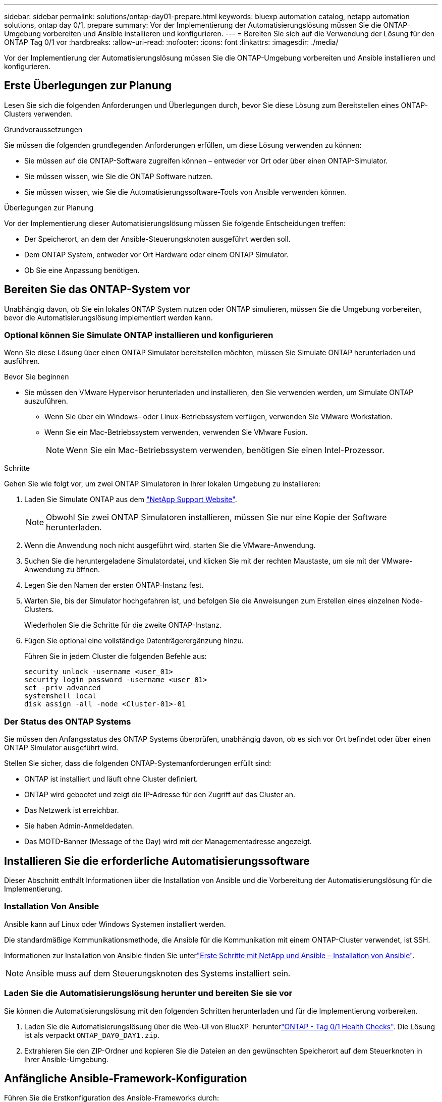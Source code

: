 ---
sidebar: sidebar 
permalink: solutions/ontap-day01-prepare.html 
keywords: bluexp automation catalog, netapp automation solutions, ontap day 0/1, prepare 
summary: Vor der Implementierung der Automatisierungslösung müssen Sie die ONTAP-Umgebung vorbereiten und Ansible installieren und konfigurieren. 
---
= Bereiten Sie sich auf die Verwendung der Lösung für den ONTAP Tag 0/1 vor
:hardbreaks:
:allow-uri-read: 
:nofooter: 
:icons: font
:linkattrs: 
:imagesdir: ./media/


[role="lead"]
Vor der Implementierung der Automatisierungslösung müssen Sie die ONTAP-Umgebung vorbereiten und Ansible installieren und konfigurieren.



== Erste Überlegungen zur Planung

Lesen Sie sich die folgenden Anforderungen und Überlegungen durch, bevor Sie diese Lösung zum Bereitstellen eines ONTAP-Clusters verwenden.

.Grundvoraussetzungen
Sie müssen die folgenden grundlegenden Anforderungen erfüllen, um diese Lösung verwenden zu können:

* Sie müssen auf die ONTAP-Software zugreifen können – entweder vor Ort oder über einen ONTAP-Simulator.
* Sie müssen wissen, wie Sie die ONTAP Software nutzen.
* Sie müssen wissen, wie Sie die Automatisierungssoftware-Tools von Ansible verwenden können.


.Überlegungen zur Planung
Vor der Implementierung dieser Automatisierungslösung müssen Sie folgende Entscheidungen treffen:

* Der Speicherort, an dem der Ansible-Steuerungsknoten ausgeführt werden soll.
* Dem ONTAP System, entweder vor Ort Hardware oder einem ONTAP Simulator.
* Ob Sie eine Anpassung benötigen.




== Bereiten Sie das ONTAP-System vor

Unabhängig davon, ob Sie ein lokales ONTAP System nutzen oder ONTAP simulieren, müssen Sie die Umgebung vorbereiten, bevor die Automatisierungslösung implementiert werden kann.



=== Optional können Sie Simulate ONTAP installieren und konfigurieren

Wenn Sie diese Lösung über einen ONTAP Simulator bereitstellen möchten, müssen Sie Simulate ONTAP herunterladen und ausführen.

.Bevor Sie beginnen
* Sie müssen den VMware Hypervisor herunterladen und installieren, den Sie verwenden werden, um Simulate ONTAP auszuführen.
+
** Wenn Sie über ein Windows- oder Linux-Betriebssystem verfügen, verwenden Sie VMware Workstation.
** Wenn Sie ein Mac-Betriebssystem verwenden, verwenden Sie VMware Fusion.
+

NOTE: Wenn Sie ein Mac-Betriebssystem verwenden, benötigen Sie einen Intel-Prozessor.





.Schritte
Gehen Sie wie folgt vor, um zwei ONTAP Simulatoren in Ihrer lokalen Umgebung zu installieren:

. Laden Sie Simulate ONTAP aus dem link:https://mysupport.netapp.com/site/tools/tool-eula/simulate-ontap["NetApp Support Website"^].
+

NOTE: Obwohl Sie zwei ONTAP Simulatoren installieren, müssen Sie nur eine Kopie der Software herunterladen.

. Wenn die Anwendung noch nicht ausgeführt wird, starten Sie die VMware-Anwendung.
. Suchen Sie die heruntergeladene Simulatordatei, und klicken Sie mit der rechten Maustaste, um sie mit der VMware-Anwendung zu öffnen.
. Legen Sie den Namen der ersten ONTAP-Instanz fest.
. Warten Sie, bis der Simulator hochgefahren ist, und befolgen Sie die Anweisungen zum Erstellen eines einzelnen Node-Clusters.
+
Wiederholen Sie die Schritte für die zweite ONTAP-Instanz.

. Fügen Sie optional eine vollständige Datenträgerergänzung hinzu.
+
Führen Sie in jedem Cluster die folgenden Befehle aus:

+
[source, cli]
----
security unlock -username <user_01>
security login password -username <user_01>
set -priv advanced
systemshell local
disk assign -all -node <Cluster-01>-01
----




=== Der Status des ONTAP Systems

Sie müssen den Anfangsstatus des ONTAP Systems überprüfen, unabhängig davon, ob es sich vor Ort befindet oder über einen ONTAP Simulator ausgeführt wird.

Stellen Sie sicher, dass die folgenden ONTAP-Systemanforderungen erfüllt sind:

* ONTAP ist installiert und läuft ohne Cluster definiert.
* ONTAP wird gebootet und zeigt die IP-Adresse für den Zugriff auf das Cluster an.
* Das Netzwerk ist erreichbar.
* Sie haben Admin-Anmeldedaten.
* Das MOTD-Banner (Message of the Day) wird mit der Managementadresse angezeigt.




== Installieren Sie die erforderliche Automatisierungssoftware

Dieser Abschnitt enthält Informationen über die Installation von Ansible und die Vorbereitung der Automatisierungslösung für die Implementierung.



=== Installation Von Ansible

Ansible kann auf Linux oder Windows Systemen installiert werden.

Die standardmäßige Kommunikationsmethode, die Ansible für die Kommunikation mit einem ONTAP-Cluster verwendet, ist SSH.

Informationen zur Installation von Ansible finden Sie unterlink:https://netapp.io/2018/10/08/getting-started-with-netapp-and-ansible-install-ansible/["Erste Schritte mit NetApp und Ansible – Installation von Ansible"^].


NOTE: Ansible muss auf dem Steuerungsknoten des Systems installiert sein.



=== Laden Sie die Automatisierungslösung herunter und bereiten Sie sie vor

Sie können die Automatisierungslösung mit den folgenden Schritten herunterladen und für die Implementierung vorbereiten.

. Laden Sie die  Automatisierungslösung über die Web-UI von BlueXP  herunterlink:https://console.bluexp.netapp.com/automationCatalog["ONTAP - Tag 0/1  Health Checks"^]. Die Lösung ist als verpackt `ONTAP_DAY0_DAY1.zip`.
. Extrahieren Sie den ZIP-Ordner und kopieren Sie die Dateien an den gewünschten Speicherort auf dem Steuerknoten in Ihrer Ansible-Umgebung.




== Anfängliche Ansible-Framework-Konfiguration

Führen Sie die Erstkonfiguration des Ansible-Frameworks durch:

. Navigieren Sie zu `playbooks/inventory/group_vars/all`.
. Entschlüsseln der `vault.yml` Datei:
+
`ansible-vault decrypt playbooks/inventory/group_vars/all/vault.yml`

+
Wenn Sie zur Eingabe des Vault-Passworts aufgefordert werden, geben Sie das folgende temporäre Passwort ein:

+
`NetApp123!`

+

IMPORTANT: „NetApp123!“ ist ein temporäres Kennwort zum Entschlüsseln der `vault.yml` Datei und des entsprechenden Vault-Passworts. Nach der ersten Verwendung müssen Sie die Datei mit Ihrem eigenen Passwort verschlüsseln.

. Ändern Sie die folgenden Ansible-Dateien:
+
** `clusters.yml` - Ändern Sie die Werte in dieser Datei, um Ihre Umgebung anzupassen.
** `vault.yml` - Nach der Entschlüsselung der Datei, ändern Sie die ONTAP-Cluster, Benutzername und Passwort-Werte, um Ihre Umgebung anzupassen.
** `cfg.yml` - Setzen Sie den Dateipfad für `log2file` und `show_request` unter `cfg` auf `True`, um die anzuzeigen `raw_service_request`.
+
Die `raw_service_request` Variable wird in den Protokolldateien und während der Ausführung angezeigt.

+

NOTE: Jede aufgeführte Datei enthält Kommentare mit Anweisungen, wie sie entsprechend Ihren Anforderungen geändert werden kann.



. Verschlüsseln Sie die Datei erneut `vault.yml`:
+
`ansible-vault encrypt playbooks/inventory/group_vars/all/vault.yml`

+

NOTE: Sie werden bei der Verschlüsselung aufgefordert, ein neues Passwort für den Tresor auszuwählen.

. Navigieren Sie zu `playbooks/inventory/hosts` einem gültigen Python Interpreter und legen Sie ihn fest.
. Bereitstellung des `framework_test` Service:
+
Mit dem folgenden Befehl wird das Modul mit dem `gather_subset` Wert `cluster_identity_info` ausgeführt `na_ontap_info`. Dadurch wird überprüft, ob die Grundkonfiguration korrekt ist und ob Sie mit dem Cluster kommunizieren können.

+
[source, cli]
----
ansible-playbook -i inventory/hosts site.yml -e cluster_name=<CLUSTER_NAME>
-e logic_operation=framework-test
----
+
Führen Sie den Befehl für jedes Cluster aus.

+
Wenn der Erfolg erfolgreich ist, sollte die Ausgabe wie im folgenden Beispiel angezeigt werden:

+
[listing]
----
PLAY RECAP *********************************************************************************
localhost : ok=12 changed=1 unreachable=0 failed=0 skipped=6
The key is ‘rescued=0’ and ‘failed=0’..
----

